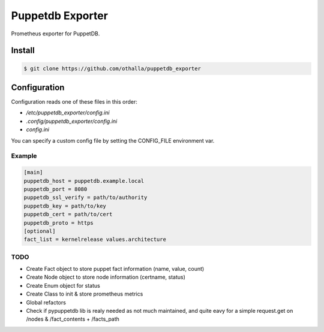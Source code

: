 =================
Puppetdb Exporter
=================

.. image:: https://travis-ci.org/othalla/puppetdb_exporter.svg?branch=master
  :target: https://travis-ci.org/othalla/puppetdb_exporter
.. image:: https://codecov.io/gh/othalla/puppetdb_exporter/branch/master/graph/badge.svg
  :target: https://codecov.io/gh/othalla/puppetdb_exporter
.. image:: https://api.codacy.com/project/badge/Grade/835f9979c70f48c698f839f5b9d0ff8f
  :target: https://www.codacy.com/app/othalla/puppetdb_exporter?utm_source=github.com&amp;utm_medium=referral&amp;utm_content=othalla/puppetdb_exporter&amp;utm_campaign=Badge_Grade
.. image:: https://badge.fury.io/py/puppetdb-exporter.svg
  :target: https://badge.fury.io/py/puppetdb-exporter


Prometheus exporter for PuppetDB.

Install
-------

.. code-block:: sh

    $ git clone https://github.com/othalla/puppetdb_exporter

Configuration
-------------

Configuration reads one of these files in this order:

- `/etc/puppetdb_exporter/config.ini`
- `.config/puppetdb_exporter/config.ini`
- `config.ini`

You can specify a custom config file by setting the CONFIG_FILE environment var.

Example
~~~~~~~

.. code-block:: ini

   [main]
   puppetdb_host = puppetdb.example.local
   puppetdb_port = 8080
   puppetdb_ssl_verify = path/to/authority
   puppetdb_key = path/to/key
   puppetdb_cert = path/to/cert
   puppetdb_proto = https
   [optional]
   fact_list = kernelrelease values.architecture



TODO
~~~~

- Create Fact object to store puppet fact information (name, value, count)
- Create Node object to store node information (certname, status)
- Create Enum object for status
- Create Class to init & store prometheus metrics
- Global refactors
- Check if pypuppetdb lib is realy needed as not much maintained, and quite eavy for a simple request.get on /nodes & /fact_contents + /facts_path
